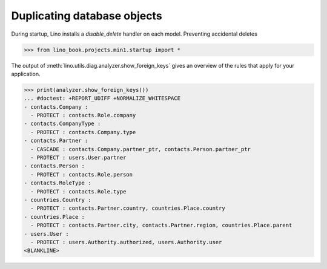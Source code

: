 .. doctest docs/dev/duplicate.rst

============================
Duplicating database objects
============================

.. class:: Model
  :noindex:


  .. method:: on_duplicate(self, ar, master)

    Called after duplicating a row on the new row instance.

    `ar` is the action request that asked to duplicate.

    If `master` is not None, then this is a cascaded duplicate
    initiated by a :meth:`duplicate` on the specified `master`.

    Also called recursively on all related objects.  Where "related
    objects" means those which point to the master using a FK which is
    listed in :attr:`allow_cascaded_delete`.

    Called by the :class:`lino.mixins.duplicable.Duplicate` action.

    Note that this is called *before* saving the object for the
    first time.

    Obsolete: On the master (i.e. when `master` is `None`), this
    is called *after* having saved the new object for a first
    time, and for related objects (`master` is not `None`) it is
    called *before* saving the object.  But even when an
    overridden :meth:`on_duplicate` method modifies a master, you
    don't need to :meth:`save` because Lino checks for
    modifications and saves the master a second time when needed.



  .. method:: after_duplicate(self, ar, master)

    Called by :class:`lino.mixins.duplicable.Duplicate` on
    the new copied row instance, after the row and it's related fields
    have been saved.

    `ar` is the action request that asked to duplicate.

    `ar.selected_rows[0]` contains the original row that is being
    copied, which is the `master` parameter.


  .. method:: delete_veto_message(self, m, n)

    Return the message :message:`Cannot delete X because N Ys refer to it.`

  .. attribute:: allow_cascaded_copy

    A set of names of `ForeignKey` or `GenericForeignKey` fields of
    this model that cause objects to be automatically duplicated when
    their master gets duplicated.

    If this is a simple string, Lino expects it to be a space-separated list of
    field names and convert it into a `set` during startup.


During startup, Lino installs a `disable_delete` handler on each model.
Preventing accidental deletes

>>> from lino_book.projects.min1.startup import *

The output of :meth:`lino.utils.diag.analyzer.show_foreign_keys` gives an
overview of the rules that apply for your application.

>>> print(analyzer.show_foreign_keys())
... #doctest: +REPORT_UDIFF +NORMALIZE_WHITESPACE
- contacts.Company :
  - PROTECT : contacts.Role.company
- contacts.CompanyType :
  - PROTECT : contacts.Company.type
- contacts.Partner :
  - CASCADE : contacts.Company.partner_ptr, contacts.Person.partner_ptr
  - PROTECT : users.User.partner
- contacts.Person :
  - PROTECT : contacts.Role.person
- contacts.RoleType :
  - PROTECT : contacts.Role.type
- countries.Country :
  - PROTECT : contacts.Partner.country, countries.Place.country
- countries.Place :
  - PROTECT : contacts.Partner.city, contacts.Partner.region, countries.Place.parent
- users.User :
  - PROTECT : users.Authority.authorized, users.Authority.user
<BLANKLINE>
